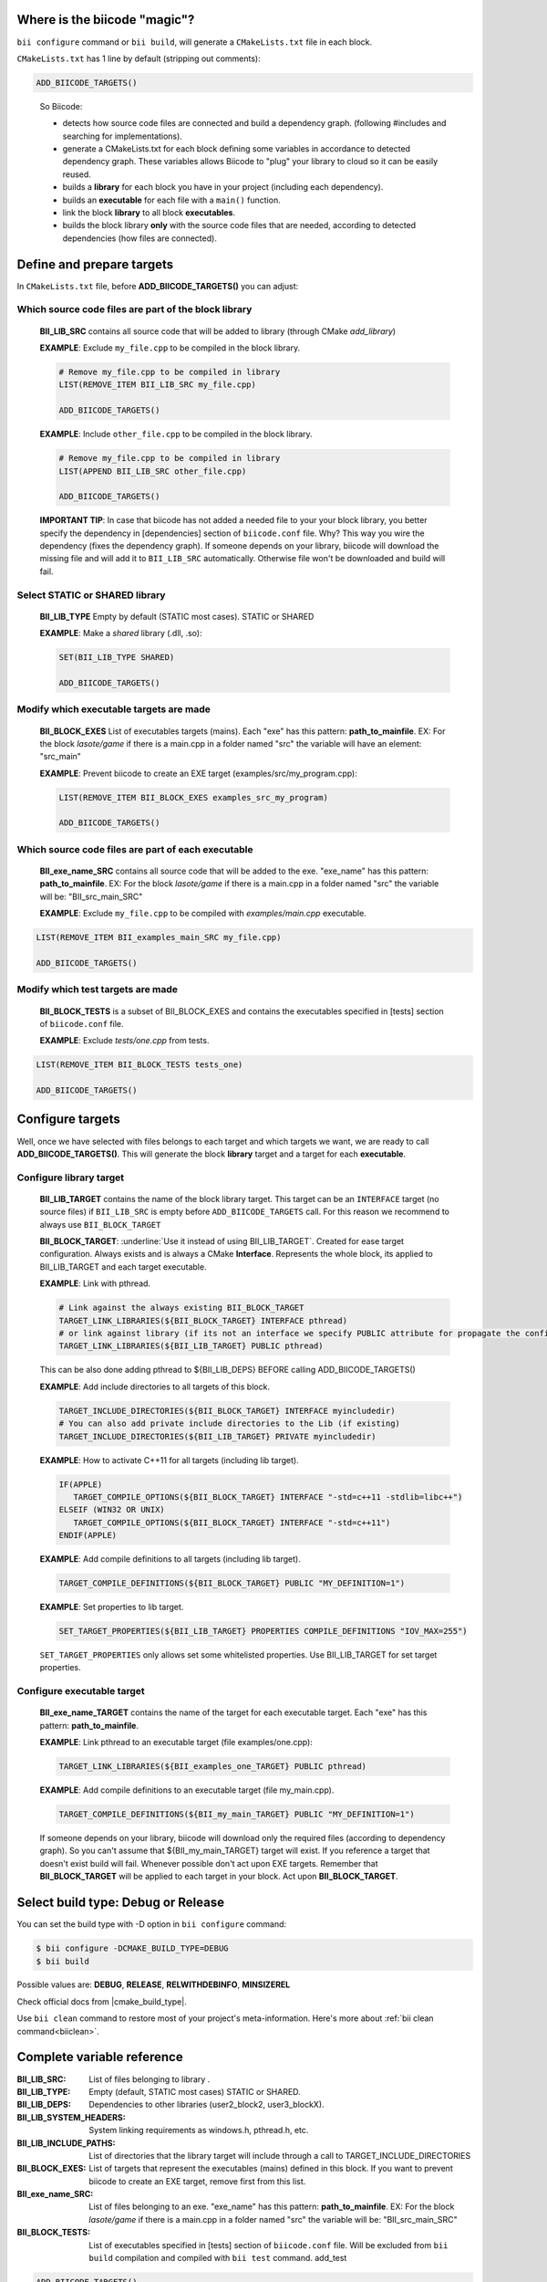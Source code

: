 .. _cmakelists_txt:

Where is the biicode "magic"?
-----------------------------

``bii configure`` command or ``bii build``, will generate a ``CMakeLists.txt`` file in each block.

``CMakeLists.txt`` has 1 line by default (stripping out comments):

.. code-block:: cmake

    ADD_BIICODE_TARGETS()
..


  So Biicode:

  + detects how source code files are connected and build a dependency graph. (following #includes and searching for implementations). 
  + generate a CMakeLists.txt for each block defining some variables in accordance to detected dependency graph. These variables allows Biicode to "plug" your library to cloud so it can be easily reused.
  + builds a **library** for each block you have in your project (including each dependency).
  + builds an **executable** for each file with a ``main()`` function.
  + link the block **library** to all block **executables**.
  + builds the block library **only** with the source code files that are needed, according to detected dependencies (how files are connected).


Define and prepare targets
---------------------------

In ``CMakeLists.txt``  file, before **ADD_BIICODE_TARGETS()** you can adjust:

Which source code files are part of the block **library**
===========================================================

  **BII_LIB_SRC** contains all source code that will be added to library (through CMake *add_library*)

  **EXAMPLE**: Exclude ``my_file.cpp`` to be compiled in the block library.

  .. code-block:: cmake

     # Remove my_file.cpp to be compiled in library
     LIST(REMOVE_ITEM BII_LIB_SRC my_file.cpp) 

     ADD_BIICODE_TARGETS()


  **EXAMPLE**: Include ``other_file.cpp`` to be compiled in the block library.

  .. code-block:: cmake

     # Remove my_file.cpp to be compiled in library
     LIST(APPEND BII_LIB_SRC other_file.cpp) 

     ADD_BIICODE_TARGETS()

  .. container:: infonote

     **IMPORTANT TIP**: In case that biicode has not added a needed file to your your block library, you better specify the dependency in [dependencies] section of ``biicode.conf`` file. Why? This way you wire the dependency (fixes the dependency graph). If someone depends on your library, biicode will download the missing file and will add it to ``BII_LIB_SRC`` automatically. Otherwise file won't be downloaded and build will fail.


Select STATIC or SHARED **library** 
===================================

  **BII_LIB_TYPE** Empty by default (STATIC most cases). STATIC or SHARED  

  **EXAMPLE**: Make a *shared* library (.dll, .so):

  .. code-block:: cmake

      SET(BII_LIB_TYPE SHARED)

      ADD_BIICODE_TARGETS()


Modify which executable targets are made
========================================

  **BII_BLOCK_EXES** List of executables targets (mains). Each "exe" has this pattern: **path_to_mainfile**. EX: For the block *lasote/game* if there is a main.cpp in a folder named "src" the variable will have an element: "src_main"  

  **EXAMPLE**: Prevent biicode to create an EXE target (examples/src/my_program.cpp):

  .. code-block:: cmake

      LIST(REMOVE_ITEM BII_BLOCK_EXES examples_src_my_program)

      ADD_BIICODE_TARGETS()

Which source code files are part of each **executable**
=======================================================

  **BII_exe_name_SRC** contains all source code that will be added to the exe. "exe_name" has this pattern: **path_to_mainfile**. EX: For the block *lasote/game* if there is a main.cpp in a folder named "src" the variable will be: "BII_src_main_SRC"  
  
  **EXAMPLE**: Exclude ``my_file.cpp`` to be compiled with *examples/main.cpp* executable.

.. code-block:: cmake

    LIST(REMOVE_ITEM BII_examples_main_SRC my_file.cpp) 

    ADD_BIICODE_TARGETS()
..


Modify which test targets are made
==================================
  **BII_BLOCK_TESTS** is a subset of BII_BLOCK_EXES and contains the executables specified in [tests] section of ``biicode.conf`` file.

  **EXAMPLE**: Exclude *tests/one.cpp* from tests.

.. code-block:: cmake

    LIST(REMOVE_ITEM BII_BLOCK_TESTS tests_one) 

    ADD_BIICODE_TARGETS()
..

Configure targets
----------------------------

Well, once we have selected with files belongs to each target and which targets we want, we are ready to call **ADD_BIICODE_TARGETS()**.
This will generate the block **library** target and a target for each **executable**.

Configure **library** target
============================

  **BII_LIB_TARGET** contains the name of the block library target. This target can be an ``INTERFACE`` target (no source files) if ``BII_LIB_SRC`` is empty before ``ADD_BIICODE_TARGETS`` call. For this reason we recommend to always use ``BII_BLOCK_TARGET``

  **BII_BLOCK_TARGET**: :underline:`Use it instead of using BII_LIB_TARGET`. Created for ease target configuration. Always exists and is always a CMake **Interface**. Represents the whole block, its applied to BII_LIB_TARGET and each target executable.

  **EXAMPLE**: Link with pthread.

  .. code-block:: cmake
     
     # Link against the always existing BII_BLOCK_TARGET
     TARGET_LINK_LIBRARIES(${BII_BLOCK_TARGET} INTERFACE pthread)
     # or link against library (if its not an interface we specify PUBLIC attribute for propagate the configuration)
     TARGET_LINK_LIBRARIES(${BII_LIB_TARGET} PUBLIC pthread)

  .. container:: infonote

     This can be also done adding pthread to ${BII_LIB_DEPS} BEFORE calling ADD_BIICODE_TARGETS()


  **EXAMPLE**: Add include directories to all targets of this block.

  .. code-block:: cmake
   
    TARGET_INCLUDE_DIRECTORIES(${BII_BLOCK_TARGET} INTERFACE myincludedir)
    # You can also add private include directories to the Lib (if existing)
    TARGET_INCLUDE_DIRECTORIES(${BII_LIB_TARGET} PRIVATE myincludedir)


  **EXAMPLE**: How to activate C++11 for all targets (including lib target).

  .. code-block:: cmake
     
     IF(APPLE)
        TARGET_COMPILE_OPTIONS(${BII_BLOCK_TARGET} INTERFACE "-std=c++11 -stdlib=libc++")
     ELSEIF (WIN32 OR UNIX)
        TARGET_COMPILE_OPTIONS(${BII_BLOCK_TARGET} INTERFACE "-std=c++11")
     ENDIF(APPLE)


  **EXAMPLE**: Add compile definitions to all targets (including lib target).

  .. code-block:: cmake

     TARGET_COMPILE_DEFINITIONS(${BII_BLOCK_TARGET} PUBLIC "MY_DEFINITION=1")


  **EXAMPLE**: Set properties to lib target.

  .. code-block:: cmake
   
     SET_TARGET_PROPERTIES(${BII_LIB_TARGET} PROPERTIES COMPILE_DEFINITIONS "IOV_MAX=255")


  .. container:: infonote

     ``SET_TARGET_PROPERTIES`` only allows set some whitelisted properties. Use BII_LIB_TARGET for set target properties.
     



Configure **executable** target
===============================

  **BII_exe_name_TARGET** contains the name of the target for each executable target. Each "exe" has this pattern: **path_to_mainfile**.

  **EXAMPLE**: Link pthread to an executable target (file examples/one.cpp):

  .. code-block:: cmake
     
     TARGET_LINK_LIBRARIES(${BII_examples_one_TARGET} PUBLIC pthread)

  **EXAMPLE**: Add compile definitions to an executable target (file my_main.cpp).

  .. code-block:: cmake

     TARGET_COMPILE_DEFINITIONS(${BII_my_main_TARGET} PUBLIC "MY_DEFINITION=1")

  .. container:: infonote

     If someone depends on your library, biicode will download only the required files (according to dependency graph). So you can't assume that ${BII_my_main_TARGET} target will exist. If you reference a target that doesn't exist build will fail. Whenever possible don't act upon EXE targets. Remember that **BII_BLOCK_TARGET** will be applied to each target in your block. Act upon **BII_BLOCK_TARGET**.


Select build type: Debug or Release
-----------------------------------

You can set the build type with -D option in ``bii configure`` command:


.. code-block:: sh

    $ bii configure -DCMAKE_BUILD_TYPE=DEBUG
    $ bii build

Possible values are: **DEBUG**, **RELEASE**, **RELWITHDEBINFO**, **MINSIZEREL**

Check official docs from |cmake_build_type|.

.. container:: infonote
     
     Use ``bii clean`` command to restore most of your project's meta-information. Here's more about :ref:`bii clean command<biiclean>`.



Complete variable reference
----------------------------

:**BII_LIB_SRC**:  List of files belonging to library .
:**BII_LIB_TYPE**: Empty (default, STATIC most cases) STATIC or SHARED.
:**BII_LIB_DEPS**: Dependencies to other libraries (user2_block2, user3_blockX).
:**BII_LIB_SYSTEM_HEADERS**: System linking requirements as windows.h, pthread.h, etc.
:**BII_LIB_INCLUDE_PATHS**: List of directories that the library target will include through a call to TARGET_INCLUDE_DIRECTORIES
:**BII_BLOCK_EXES**: List of targets that represent the executables (mains) defined in this block. If you want to prevent biicode to create an EXE target, remove first from this list.
:**BII_exe_name_SRC**: List of files belonging to an exe. "exe_name" has this pattern: **path_to_mainfile**. EX: For the block *lasote/game* if there is a main.cpp in a folder named "src" the variable will be: "BII_src_main_SRC"  
:**BII_BLOCK_TESTS**: List of executables specified in [tests] section of ``biicode.conf`` file. Will be excluded from ``bii build`` compilation and compiled with ``bii test`` command. add_test


.. code-block:: cmake

    ADD_BIICODE_TARGETS()
..

:**BII_LIB_TARGET**: Target library name, usually in the form "user_block". May not exist if BII_LIB_SRC is empty, so use *${BII_BLOCK_TARGET* as a general rule. 
:**BII_BLOCK_TARGET**: CMake **Interface** that represents the whole block. Always exists and is applied both library and executables (each target). You can use it to configure block building configuration: Link libraries, compile flags...etc 
:**BII_BLOCK_TARGETS**: List of all targets defined in this block
:**BII_exe_name_TARGET**: Executable target (listed in ${BII_BLOCK_EXES}) (e.g. ${BII_main_TARGET}. You can also use directly the name of the executable target (e.g. user_block_main)




**Got any doubts?** |biicode_forum_link| or |biicode_write_us|.


.. |biicode_forum_link| raw:: html

   <a href="http://forum.biicode.com" target="_blank">Ask in our forum </a>


.. |biicode_write_us| raw:: html

   <a href="mailto:support@biicode.com" target="_blank">write us</a>


.. |biicode_cmake_block| raw:: html

   <a href="https://www.biicode.com/biicode/cmake" target="_blank">cmake</a>

.. |cmake_build_type| raw:: html

   <a href="http://www.cmake.org/cmake/help/v3.0/variable/CMAKE_BUILD_TYPE.html" target="_blank"> CMake Build Type</a>
